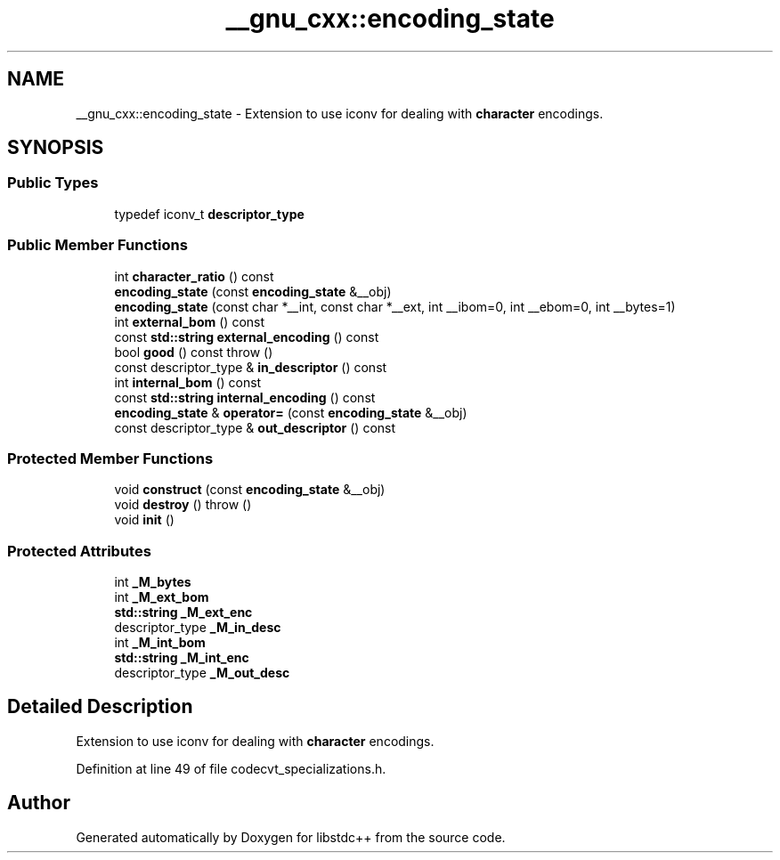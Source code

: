 .TH "__gnu_cxx::encoding_state" 3 "21 Apr 2009" "libstdc++" \" -*- nroff -*-
.ad l
.nh
.SH NAME
__gnu_cxx::encoding_state \- Extension to use iconv for dealing with \fBcharacter\fP encodings.  

.PP
.SH SYNOPSIS
.br
.PP
.SS "Public Types"

.in +1c
.ti -1c
.RI "typedef iconv_t \fBdescriptor_type\fP"
.br
.in -1c
.SS "Public Member Functions"

.in +1c
.ti -1c
.RI "int \fBcharacter_ratio\fP () const "
.br
.ti -1c
.RI "\fBencoding_state\fP (const \fBencoding_state\fP &__obj)"
.br
.ti -1c
.RI "\fBencoding_state\fP (const char *__int, const char *__ext, int __ibom=0, int __ebom=0, int __bytes=1)"
.br
.ti -1c
.RI "int \fBexternal_bom\fP () const "
.br
.ti -1c
.RI "const \fBstd::string\fP \fBexternal_encoding\fP () const "
.br
.ti -1c
.RI "bool \fBgood\fP () const   throw ()"
.br
.ti -1c
.RI "const descriptor_type & \fBin_descriptor\fP () const "
.br
.ti -1c
.RI "int \fBinternal_bom\fP () const "
.br
.ti -1c
.RI "const \fBstd::string\fP \fBinternal_encoding\fP () const "
.br
.ti -1c
.RI "\fBencoding_state\fP & \fBoperator=\fP (const \fBencoding_state\fP &__obj)"
.br
.ti -1c
.RI "const descriptor_type & \fBout_descriptor\fP () const "
.br
.in -1c
.SS "Protected Member Functions"

.in +1c
.ti -1c
.RI "void \fBconstruct\fP (const \fBencoding_state\fP &__obj)"
.br
.ti -1c
.RI "void \fBdestroy\fP ()  throw ()"
.br
.ti -1c
.RI "void \fBinit\fP ()"
.br
.in -1c
.SS "Protected Attributes"

.in +1c
.ti -1c
.RI "int \fB_M_bytes\fP"
.br
.ti -1c
.RI "int \fB_M_ext_bom\fP"
.br
.ti -1c
.RI "\fBstd::string\fP \fB_M_ext_enc\fP"
.br
.ti -1c
.RI "descriptor_type \fB_M_in_desc\fP"
.br
.ti -1c
.RI "int \fB_M_int_bom\fP"
.br
.ti -1c
.RI "\fBstd::string\fP \fB_M_int_enc\fP"
.br
.ti -1c
.RI "descriptor_type \fB_M_out_desc\fP"
.br
.in -1c
.SH "Detailed Description"
.PP 
Extension to use iconv for dealing with \fBcharacter\fP encodings. 
.PP
Definition at line 49 of file codecvt_specializations.h.

.SH "Author"
.PP 
Generated automatically by Doxygen for libstdc++ from the source code.
